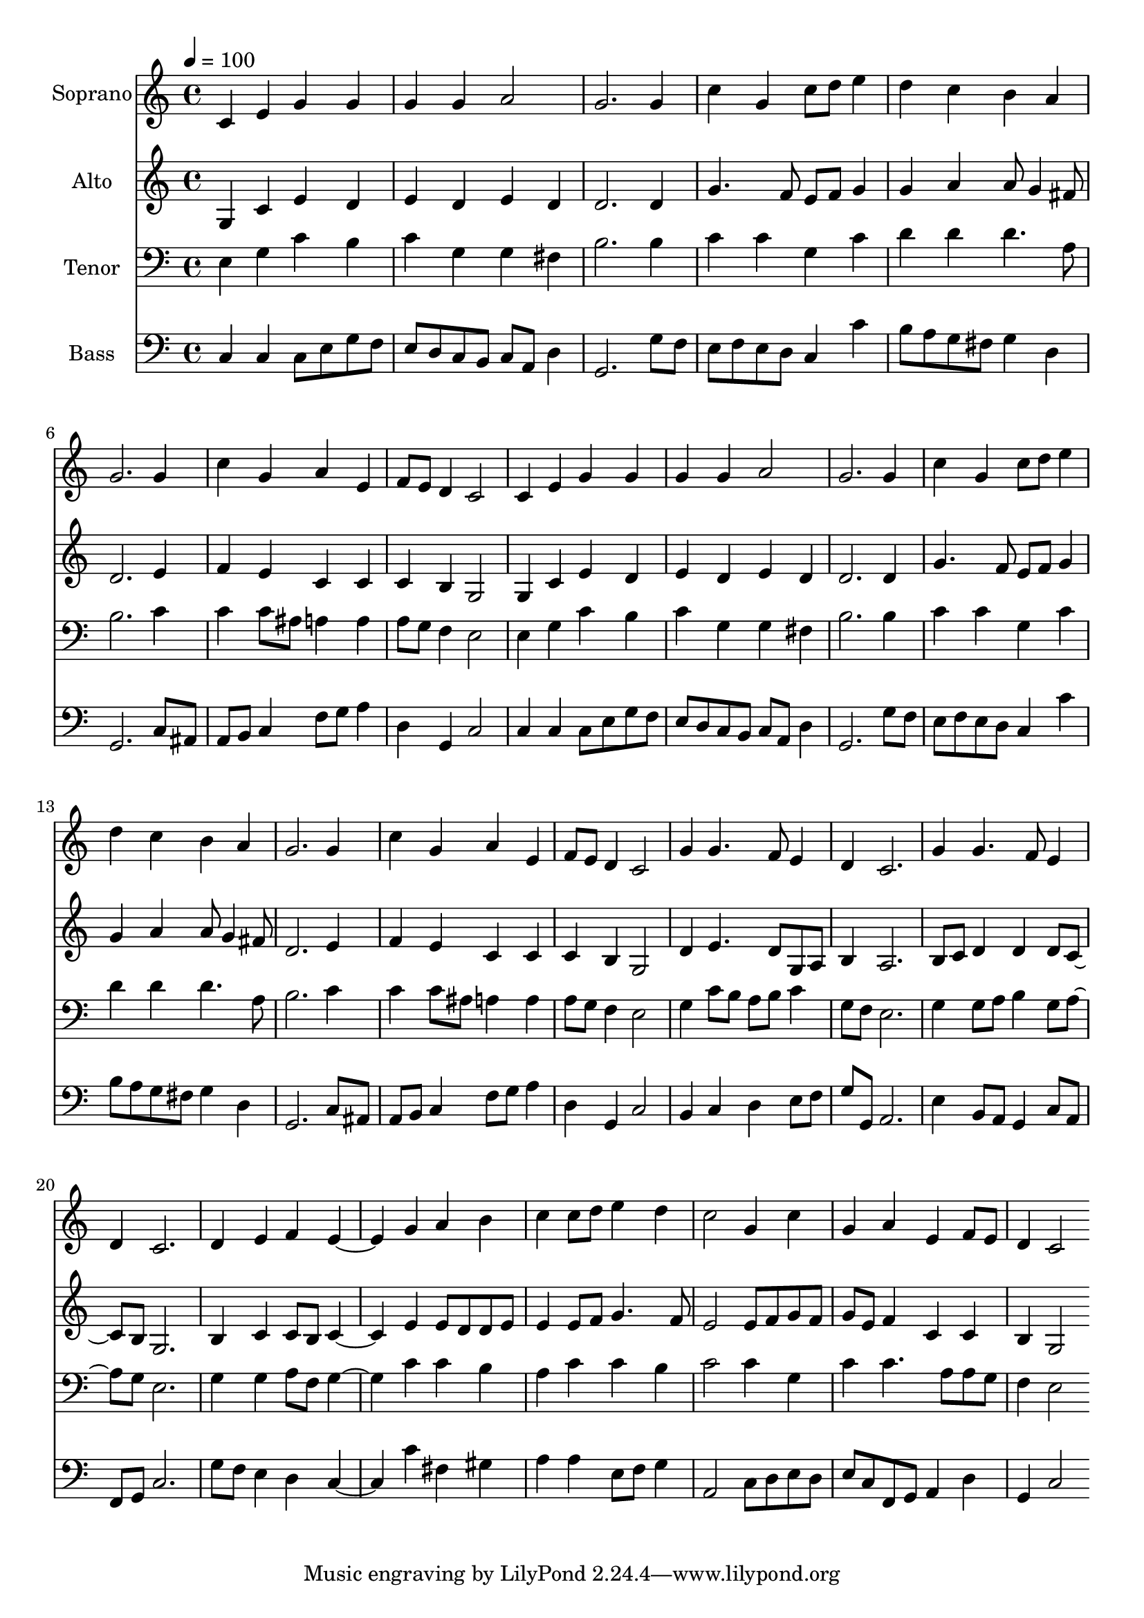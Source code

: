 % Lily was here -- automatically converted by c:/Program Files (x86)/LilyPond/usr/bin/midi2ly.py from output/midi/dh210fv.mid
\version "2.14.0"

\layout {
  \context {
    \Voice
    \remove "Note_heads_engraver"
    \consists "Completion_heads_engraver"
    \remove "Rest_engraver"
    \consists "Completion_rest_engraver"
  }
}

trackAchannelA = {


  \key c \major
    
  \time 4/4 
  

  \key c \major
  
  \tempo 4 = 100 
  
  % [MARKER] Conduct
  
}

trackA = <<
  \context Voice = voiceA \trackAchannelA
>>


trackBchannelA = {
  
  \set Staff.instrumentName = "Soprano"
  
}

trackBchannelB = \relative c {
  c'4 e g g 
  | % 2
  g g a2 
  | % 3
  g2. g4 
  | % 4
  c g c8 d e4 
  | % 5
  d c b a 
  | % 6
  g2. g4 
  | % 7
  c g a e 
  | % 8
  f8 e d4 c2 
  | % 9
  c4 e g g 
  | % 10
  g g a2 
  | % 11
  g2. g4 
  | % 12
  c g c8 d e4 
  | % 13
  d c b a 
  | % 14
  g2. g4 
  | % 15
  c g a e 
  | % 16
  f8 e d4 c2 
  | % 17
  g'4 g4. f8 e4 
  | % 18
  d c2. 
  | % 19
  g'4 g4. f8 e4 
  | % 20
  d c2. 
  | % 21
  d4 e f e2 g4 a b 
  | % 23
  c c8 d e4 d 
  | % 24
  c2 g4 c 
  | % 25
  g a e f8 e 
  | % 26
  d4 c2 
}

trackB = <<
  \context Voice = voiceA \trackBchannelA
  \context Voice = voiceB \trackBchannelB
>>


trackCchannelA = {
  
  \set Staff.instrumentName = "Alto"
  
}

trackCchannelB = \relative c {
  g'4 c e d 
  | % 2
  e d e d 
  | % 3
  d2. d4 
  | % 4
  g4. f8 e f g4 
  | % 5
  g a a8 g4 fis8 
  | % 6
  d2. e4 
  | % 7
  f e c c 
  | % 8
  c b g2 
  | % 9
  g4 c e d 
  | % 10
  e d e d 
  | % 11
  d2. d4 
  | % 12
  g4. f8 e f g4 
  | % 13
  g a a8 g4 fis8 
  | % 14
  d2. e4 
  | % 15
  f e c c 
  | % 16
  c b g2 
  | % 17
  d'4 e4. d8 g, a 
  | % 18
  b4 a2. 
  | % 19
  b8 c d4 d d8 c4 b8 g2. 
  | % 21
  b4 c c8 b c2 e4 e8 d d e 
  | % 23
  e4 e8 f g4. f8 
  | % 24
  e2 e8 f g f 
  | % 25
  g e f4 c c 
  | % 26
  b g2 
}

trackC = <<
  \context Voice = voiceA \trackCchannelA
  \context Voice = voiceB \trackCchannelB
>>


trackDchannelA = {
  
  \set Staff.instrumentName = "Tenor"
  
}

trackDchannelB = \relative c {
  e4 g c b 
  | % 2
  c g g fis 
  | % 3
  b2. b4 
  | % 4
  c c g c 
  | % 5
  d d d4. a8 
  | % 6
  b2. c4 
  | % 7
  c c8 ais a4 a 
  | % 8
  a8 g f4 e2 
  | % 9
  e4 g c b 
  | % 10
  c g g fis 
  | % 11
  b2. b4 
  | % 12
  c c g c 
  | % 13
  d d d4. a8 
  | % 14
  b2. c4 
  | % 15
  c c8 ais a4 a 
  | % 16
  a8 g f4 e2 
  | % 17
  g4 c8 b a b c4 
  | % 18
  g8 f e2. 
  | % 19
  g4 g8 a b4 g8 a4 g8 e2. 
  | % 21
  g4 g a8 f g2 c4 c b 
  | % 23
  a c c b 
  | % 24
  c2 c4 g 
  | % 25
  c c4. a8 a g 
  | % 26
  f4 e2 
}

trackD = <<

  \clef bass
  
  \context Voice = voiceA \trackDchannelA
  \context Voice = voiceB \trackDchannelB
>>


trackEchannelA = {
  
  \set Staff.instrumentName = "Bass"
  
}

trackEchannelB = \relative c {
  c4 c c8 e g f 
  | % 2
  e d c b c a d4 
  | % 3
  g,2. g'8 f 
  | % 4
  e f e d c4 c' 
  | % 5
  b8 a g fis g4 d 
  | % 6
  g,2. c8 ais 
  | % 7
  a b c4 f8 g a4 
  | % 8
  d, g, c2 
  | % 9
  c4 c c8 e g f 
  | % 10
  e d c b c a d4 
  | % 11
  g,2. g'8 f 
  | % 12
  e f e d c4 c' 
  | % 13
  b8 a g fis g4 d 
  | % 14
  g,2. c8 ais 
  | % 15
  a b c4 f8 g a4 
  | % 16
  d, g, c2 
  | % 17
  b4 c d e8 f 
  | % 18
  g g, a2. 
  | % 19
  e'4 b8 a g4 c8 a 
  | % 20
  f g c2. 
  | % 21
  g'8 f e4 d c2 c'4 fis, gis 
  | % 23
  a a e8 f g4 
  | % 24
  a,2 c8 d e d 
  | % 25
  e c f, g a4 d 
  | % 26
  g, c2 
}

trackE = <<

  \clef bass
  
  \context Voice = voiceA \trackEchannelA
  \context Voice = voiceB \trackEchannelB
>>


trackF = <<
>>


trackGchannelA = {
  
  \set Staff.instrumentName = "Digital Hymn #210"
  
}

trackG = <<
  \context Voice = voiceA \trackGchannelA
>>


trackHchannelA = {
  
  \set Staff.instrumentName = "Wake, Awake. for the Night Is Flying"
  
}

trackH = <<
  \context Voice = voiceA \trackHchannelA
>>


\score {
  <<
    \context Staff=trackB \trackA
    \context Staff=trackB \trackB
    \context Staff=trackC \trackA
    \context Staff=trackC \trackC
    \context Staff=trackD \trackA
    \context Staff=trackD \trackD
    \context Staff=trackE \trackA
    \context Staff=trackE \trackE
  >>
  \layout {}
  \midi {}
}

